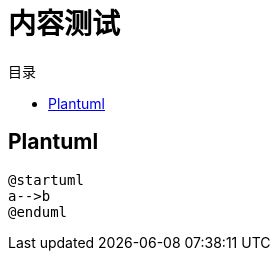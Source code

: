 = 内容测试
:experimental:
:icons: font
:toc: right
:toc-title: 目录
:toclevels: 4
:source-highlighter: rouge

== Plantuml

[plantuml]
----
@startuml
a-->b
@enduml
----
